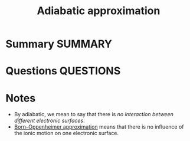 #+TITLE: Adiabatic approximation
* Summary :SUMMARY:
* Questions :QUESTIONS:
* Notes
  :LOGBOOK:
  CLOCK: [2021-03-06 Sat 17:18]--[2021-03-06 Sat 17:20] =>  0:02
  :END:
  - By adiabatic, we mean to say that there is /no interaction between
    different electronic surfaces/.
  - [[file:2021-02-25--23-13-48--born_oppenheimer_approximation.org][Born–Oppenheimer approximation]] means that there is no influence of
    the ionic motion on one electronic surface.
